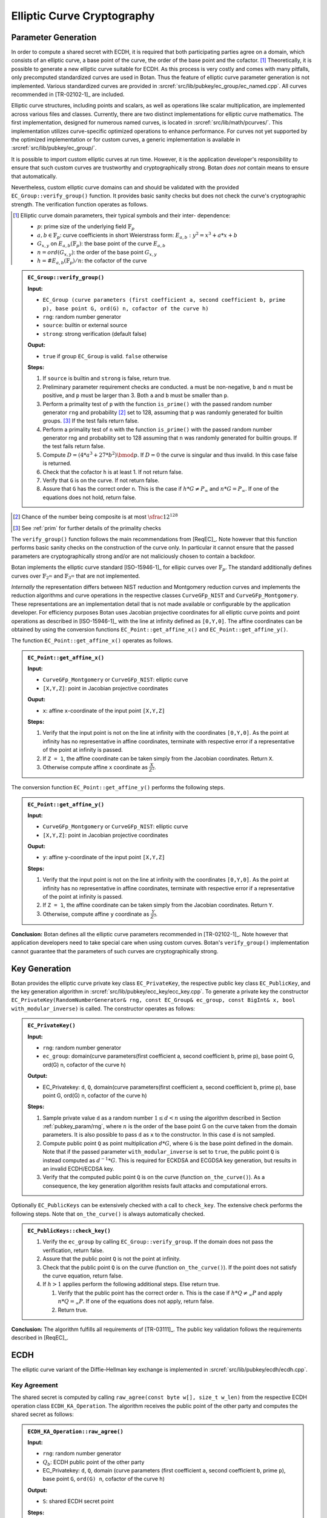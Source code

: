 .. _pubkey/ecc:

Elliptic Curve Cryptography
===========================

Parameter Generation
--------------------

In order to compute a shared secret with ECDH, it is required that both
participating parties agree on a domain, which consists of an elliptic
curve, a base point of the curve, the order of the base point and the cofactor.
[#ecc_domain_parameters]_
Theoretically, it is possible to generate a new elliptic curve suitable for
ECDH. As this process is very costly and comes with many pitfalls, only
precomputed standardized curves are used in Botan. Thus the feature of
elliptic curve parameter generation is not implemented. Various standardized
curves are provided in :srcref:`src/lib/pubkey/ec_group/ec_named.cpp`. All curves
recommended in [TR-02102-1]_ are included.

Elliptic curve structures, including points and scalars, as well as operations
like scalar multiplication, are implemented across various files and classes.
Currently, there are two distinct implementations for elliptic curve
mathematics. The first implementation, designed for numerous named curves, is
located in :srcref:`src/lib/math/pcurves/`. This implementation utilizes
curve-specific optimized operations to enhance performance. For curves not yet
supported by the optimized implementation or for custom curves, a generic
implementation is available in :srcref:`src/lib/pubkey/ec_group/`.

It is possible to import custom elliptic curves at run time. However, it is the
application developer's responsibility to ensure that such custom curves are
trustworthy and cryptographically strong. Botan *does not* contain means to
ensure that automatically.

Nevertheless, custom elliptic curve domains can and should be validated with
the provided ``EC_Group::verify_group()`` function. It provides basic sanity
checks but does not check the curve's cryptographic strength.
The verification function operates as follows.

.. [#ecc_domain_parameters]
   Elliptic curve domain parameters, their typical symbols and their inter-
   dependence:

   - :math:`p`: prime size of the underlying field :math:`\mathbb{F}_p`
   - :math:`a, b \in \mathbb{F}_p`: curve coefficients in short Weierstrass form:
     :math:`E_{a,b}: y^2 = x^3 + a*x + b`
   - :math:`G_{x,y}` on :math:`E_{a,b}(\mathbb{F}_p)`: the base point of the curve :math:`E_{a,b}`
   - :math:`n = ord(G_{x,y})`: the order of the base point :math:`G_{x,y}`
   - :math:`h = \#E_{a,b}(\mathbb{F}_p)/n`: the cofactor of the curve

.. admonition:: ``EC_Group::verify_group()``

   **Input:**

   -  ``EC_Group (curve parameters (first coefficient a, second coefficient
      b, prime p), base point G, ord(G) n, cofactor of the curve h)``
   -  ``rng``: random number generator
   -  ``source``: builtin or external source
   -  ``strong``: strong verification (default false)

   **Ouput:**

   -  ``true`` if group ``EC_Group`` is valid. ``false`` otherwise

   **Steps:**

   1. If ``source`` is builtin and ``strong`` is false, return true.
   2. Preliminary parameter requirement checks are conducted. ``a`` must be
      non-negative, ``b`` and ``n`` must be positive, and ``p`` must be larger than 3.
      Both ``a`` and ``b`` must be smaller than ``p``.
   3. Perform a primality test of ``p`` with the function ``is_prime()``
      with the passed random number generator ``rng`` and probability
      [#ecc_prime_prob_details]_ set to 128, assuming that ``p`` was randomly generated
      for builtin groups. [#ecc_prime_check_details]_
      If the test fails return false.
   4. Perform a primality test of ``n`` with the function ``is_prime()``
      with the passed random number generator rng and probability set to 128
      assuming that ``n`` was randomly generated for builtin groups.
      If the test fails return false.
   5. Compute :math:`D=(4*a^3 + 27*b^2) \bmod p`. If :math:`D=0` the curve is
      singular and thus invalid. In this case false is returned.
   6. Check that the cofactor ``h`` is at least 1. If not return false.
   7. Verify that ``G`` is on the curve. If not return false.
   8. Assure that ``G`` has the correct order ``n``. This is the case if
      :math:`h*G \neq P_{\infty}` and :math:`n*G = P_{\infty}`.
      If one of the equations does not hold, return false.

.. [#ecc_prime_prob_details]
   Chance of the number being composite is at most :math:`\sfrac{1}{2^{128}}`

.. [#ecc_prime_check_details]
   See :ref:`prim` for further details of the primality checks

The ``verify_group()`` function follows the main recommendations from
[ReqEC]_. Note however that this function performs basic sanity checks on the
construction of the curve only. In particular it cannot ensure that the passed
parameters are cryptographically strong and/or are not maliciously chosen to
contain a backdoor.

Botan implements the elliptic curve standard [ISO-15946-1]_ for ellipic curves
over :math:`\mathbb{F}_p`. The standard additionally defines curves over
:math:`\mathbb{F}_{2^m}` and :math:`\mathbb{F}_{3^m}` that are not implemented.

*Internally* the representation differs between NIST reduction and Montgomery
reduction curves and implements the reduction algorithms and curve
operations in the respective classes ``CurveGFp_NIST`` and
``CurveGFp_Montgomery``. These representations are an implementation detail that
is not made available or configurable by the application developer.
For efficiency purposes Botan uses Jacobian projective
coordinates for all elliptic curve points and point operations as
described in [ISO-15946-1]_ with the line at infinity defined as ``[0,Y,0]``.
The affine coordinates can be obtained by using the conversion
functions ``EC_Point::get_affine_x()`` and ``EC_Point::get_affine_y()``.

The function ``EC_Point::get_affine_x()`` operates as follows.

.. admonition:: ``EC_Point::get_affine_x()``

   **Input:**

   -  ``CurveGFp_Montgomery`` or ``CurveGFp_NIST``: elliptic curve
   -  ``[X,Y,Z]``: point in Jacobian projective coordinates

   **Ouput:**

   -  ``x``: affine ``x``-coordinate of the input point ``[X,Y,Z]``

   **Steps:**

   1. Verify that the input point is not on the line at infinity with the
      coordinates ``[0,Y,0]``. As the point at infinity has no representative
      in affine coordinates, terminate with respective error if a
      representative of the point at infinity is passed.
   2. If ``Z = 1``, the affine coordinate can be taken simply from the Jacobian
      coordinates. Return ``X``.
   3. Otherwise compute affine ``x`` coordinate as
      :math:`\frac{X}{Z^{2}}`.

The conversion function ``EC_Point::get_affine_y()`` performs the following steps.

.. admonition:: ``EC_Point::get_affine_y()``

   **Input:**

   -  ``CurveGFp_Montgomery`` or ``CurveGFp_NIST``: elliptic curve
   -  ``[X,Y,Z]``: point in Jacobian projective coordinates

   **Ouput:**

   -  ``y``: affine ``y``-coordinate of the input point ``[X,Y,Z]``

   **Steps:**

   1. Verify that the input point is not on the line at infinity with the
      coordinates ``[0,Y,0]``. As the point at infinity has no representative
      in affine coordinates, terminate with respective error if a
      representative of the point at infinity is passed.
   2. If ``Z = 1``, the affine coordinate can be taken simply from the Jacobian
      coordinates. Return ``Y``.
   3. Otherwise, compute affine ``y`` coordinate as
      :math:`\frac{Y}{Z^{3}}`.

**Conclusion:** Botan defines all the elliptic curve parameters
recommended in [TR-02102-1]_.
Note however that application developers need to take special care when using
custom curves. Botan's ``verify_group()`` implementation cannot guarantee that
the parameters of such curves are cryptographically strong.

Key Generation
--------------

Botan provides the elliptic curve private key class ``EC_PrivateKey``, the
respective public key class ``EC_PublicKey``, and the key generation
algorithm in :srcref:`src/lib/pubkey/ecc_key/ecc_key.cpp`. To generate a private
key the constructor ``EC_PrivateKey(RandomNumberGenerator& rng, const
EC_Group& ec_group, const BigInt& x, bool with_modular_inverse)`` is
called. The constructor operates as follows:

.. admonition:: ``EC_PrivateKey()``

   **Input:**

   -  ``rng``: random number generator
   -  ``ec_group``: domain(curve parameters(first coefficient a, second
      coefficient b, prime p), base point G, ord(G) n, cofactor of the
      curve h)

   **Output:**

   -  EC_Privatekey: ``d``, ``Q``, domain(curve parameters(first coefficient a,
      second coefficient b, prime p), base point G, ord(G) n, cofactor of
      the curve h)

   **Steps:**

   1. Sample private value ``d`` as a random number :math:`1 \leq d < n` using the algorithm
      described in Section :ref:`pubkey_param/rng`, where :math:`n` is the order of the
      base point G on the curve taken from the domain parameters. It is
      also possible to pass ``d`` as ``x`` to the constructor. In this case ``d``
      is not sampled.
   2. Compute public point ``Q`` as point multiplication :math:`d*G`, where ``G`` is the
      base point defined in the domain. Note that if the passed parameter
      ``with_modular_inverse`` is set to ``true``, the public point ``Q`` is
      instead computed as :math:`d^{-1}*G`. This is required for ECKDSA and ECGDSA key
      generation, but results in an invalid ECDH/ECDSA key.
   3. Verify that the computed public point ``Q`` is on the curve (function
      ``on_the_curve()``). As a consequence, the key generation algorithm
      resists fault attacks and computational errors.

Optionally ``EC_PublicKeys`` can be extensively checked with a call to
``check_key``. The extensive check performs the following steps. Note that
``on_the_curve()`` is always automatically checked.

.. admonition:: ``EC_PublicKeys::check_key()``

   1. Verify the ``ec_group`` by calling ``EC_Group::verify_group``. If the
      domain does not pass the verification, return false.
   2. Assure that the public point ``Q`` is not the point at infinity.
   3. Check that the public point ``Q`` is on the curve (function
      ``on_the_curve()``). If the point does not satisfy the curve equation,
      return false.
   4. If :math:`h>1` applies perform the following additional steps. Else return true.

      1. Verify that the public point has the correct order ``n``. This is
         the case if :math:`h*Q \neq_\infty P` and apply :math:`n*Q =_\infty P`.
         If one of the equations does not apply,
         return false.
      2. Return true.

**Conclusion:** The algorithm fulfills all requirements of [TR-03111]_.
The public key validation follows the requirements described in [ReqEC]_.

.. _pubkey/ecdh:

ECDH
----

The elliptic curve variant of the Diffie-Hellman key exchange is
implemented in :srcref:`src/lib/pubkey/ecdh/ecdh.cpp`.

Key Agreement
^^^^^^^^^^^^^

The shared secret is computed by calling ``raw_agree(const byte w[],
size_t w_len)`` from the respective ECDH operation class
``ECDH_KA_Operation``. The algorithm receives the public point of the
other party and computes the shared secret as follows:

.. admonition:: ``ECDH_KA_Operation::raw_agree()``

   **Input:**

   -  ``rng``: random number generator
   -  :math:`Q_b`: ECDH public point of the other party
   -  EC_Privatekey: ``d``, ``Q``, domain (curve parameters (first coefficient
      ``a``, second coefficient ``b``, prime ``p``), base point ``G``, ``ord(G) n``,
      cofactor of the curve ``h``)

   **Output:**

   -  ``S``: shared ECDH secret point

   **Steps:**

   1. Compute intermediate value :math:`i=(h^{-1} \bmod n)*d`, where ``h`` is the cofactor taken from the
      agreed domain.
   2. Verify that the received public point :math:`Q_b` is on the elliptic curve. This
      check is part of the decode function ``OS2ECP()``.
   3. Sample a :math:`\lceil \frac{length(n)}{2} \rceil` bit long random blinding ``mask`` from ``rng`` and compute
      :math:`i' = i+n*mask`.
   4. Compute the shared secret point ``S`` as :math:`S = (h*Q_b)*i' = (h*Q_b)*(h^{-1} \bmod n )*d = Q_b*d`.
      This computation utilizes
      randomized Jacobian point coordinates with a blinding masks that is
      equal in size to the underlying field.
   5. Verify that the computed shared secret point ``S`` is on the selected
      elliptic curve (``on_the_curve()``).
   6. Return affine x coordinate of shared point ``S`` as shared secret.
      Before the transformation to affine coordinates is carried out, it is
      checked, if the shared point S is the point at infinity
      (``is_zero()``). If that is the case, a respective error is thrown.

Optionally a specified KDF is applied to the shared secret.

**Conclusion:** The implemented ECDH key agreement algorithm complies
with the algorithm shown in chapter 4.3.1 of [TR-03111]_ and thus fulfills
the ECDH criteria listed in [TR-02102-1]_, if a recommended curve was
chosen. Furthermore, it is recommended to utilize the optional KDF to
derive a symmetric key.


ECDSA
-----

The Digital Signature Algorithm over elliptic curves is implemented in
:srcref:`src/lib/pubkey/ecdsa/ecdsa.cpp`.
The implementation follows [X9.62]_ or [RFC6979]_ if the corresponding module is enabled.

Signature Schemes
^^^^^^^^^^^^^^^^^

Similarly to DSA, ECDSA uses the DL/ECSSA (EMSA1) [IEEE-1363-2000]_ signature scheme to
compute a representative of the message to be signed.

Signature Creation
^^^^^^^^^^^^^^^^^^

The signature generation algorithm works as follows:

.. admonition:: ``ECDSA_Signature_Operation::raw_sign()``

   **Input:**

   -  ``rng``: random number generator
   -  ``m``: raw bytes to sign (EMSA1 encoded data)
   -  EC_Privatekey: ``d``, ``Q``, domain (curve parameters (first coefficient
      ``a``, second coefficient ``b``, prime ``p``), base point ``G``, ``ord(G) n``,
      cofactor of the curve ``h``)

   **Output:**

   -  (``r``, ``s``): ECDSA signature

   **Steps:**

   1. Generate parameter ``k`` as a random number :math:`0<k< \lvert E \rvert` using the algorithm
      described in Section :ref:`pubkey_param/rng` or as HMAC_DRBG output
      [RFC6979]_. If Botan is compiled with the module RFC6979 the HMAC_DRBG
      is used, otherwise ``k`` is sampled from the passed random number
      generator ``rng``. HMAC_DRBG is deterministic and k thus depends on the
      HMAC_DRBG inputs ``m``, ``n`` and ``d``.
   2. Sample a :math:`\lceil \frac{lenth(n)}{2} \rceil` bit long random blinding
      ``mask`` from ``rng`` and compute :math:`k'=k+n*mask`.
      Compute the point multiplication :math:`k_p=(x_1,y_1)=k'*G`, where G is the base point of the
      domain. This computation utilizes randomized Jacobian point
      coordinates with a blinding masks that is equal in size to the
      underlying field. Compute :math:`r=x_1 \bmod n` and :math:`s=k^{-1}*(r*d+m)\bmod n`.
      Computation of :math:`r*d+m` is blinded by
      computing it as :math:`(r*d*b+m*b)/b`. If :math:`s=0 \lor r=0` applies,
      the algorithm terminates with an error.

**Remark:** If Botan is built with the RFC6979 module, it implements
deterministic ECDSA signatures, which are not covered by [TR-03111]_. In
this case the implemented ECDSA signature algorithm is not [FIPS-186-4]_
conform. However, the RFC6979 module is prohibited in the BSI module
policy.

Signature Verification
^^^^^^^^^^^^^^^^^^^^^^

The signature verification algorithm works as follows:

.. admonition:: ``ECDSA_Verification_Operation::verify()``

   **Input:**

   -  ``m``: message bytes
   -  EC_Publickey: ``Q``, domain (curve parameters (first coefficient ``a``,
      second coefficient ``b``, prime ``p``), base point ``G``, ``ord(G) n``,
      cofactor of the curve ``h``)
   -  (``r``, ``s``): ECDSA signature

   **Output:**

   -  ``true``, if the signature for message ``m`` is valid. ``false`` otherwise.

   **Steps:**

   1. Verify the passed signature has length :math:`2*qbits`. If that is not the case
      ``false`` is returned.
   2. Assure that :math:`0<r<n \land 0<s<n`. Otherwise the signature is invalid.
   3. Compute :math:`w=s^{-1}\bmod n`
   4. Compute :math:`v_1=m*w \bmod n` and :math:`v_2=r*w \bmod n`
   5. Compute the point :math:`v=(x_1, y_1)=v_1*G+v_2*Q` with Shamir's trick [DI08]_.
   6. Return ``true`` if :math:`x_1 \equiv r \bmod n` applies. ``false`` otherwise.


ECKCDSA
-------

The Korean Certificate-based Digital Signature Algorithm over elliptic
curves is implemented in :srcref:`src/lib/pubkey/eckcdsa/eckcdsa.cpp`. The
implementation follows [ISO-14888-3]_.

Signature Schemes
^^^^^^^^^^^^^^^^^

Unlike other DSA variants, ECKCDSA does not use the DL/ECSSA (EMSA1) [IEEE-1363-2000]_
signature scheme to compute a representative of the message to be
signed.
Instead, besides the message itself,
it also includes the public key in the representative.

Signature Creation
^^^^^^^^^^^^^^^^^^

The signature generation algorithm works as follows:

.. admonition:: ``ECKCDSA_Signature_Operation::raw_sign()``

   **Input:**

   -  ``m``: raw bytes to sign (the hash-code ``H`` in  [ISO-14888-3]_,
      which is the truncated hash from the public key and message)
   -  EC_Privatekey with inverse: ``d``, ``Q``, domain (curve parameters (first coefficient
      ``a``, second coefficient ``b``, prime ``p``), base point ``G``, ``ord(G) n``,
      cofactor of the curve ``h``)
   -  ``rng``: random number generator

   **Output:**

   -  (r,s): ECKCDSA signature

   **Steps:**

   1. Sample parameter k as a random number
      :math:`0 < k < n`
      from ``rng`` using the algorithm described in Section
      :ref:`pubkey_param/rng`.
   2. Sample a :math:`\lceil \frac{lenth(n)}{2} \rceil` bit long random blinding
      ``mask`` from ``rng`` and compute :math:`k'=k+n*mask`.
   3. Compute point :math:`W=(x_1,y_1)=k'*G`.
   4. Compute the witness
      :math:`{r = h}{(x_{1})}`
      , where :math:`h`
      is the hash function used in the current instance of the signature scheme.
   5. If the output length of the hash function :math:`h` exceeds the size of the group order,
      truncate the *low side* in :math:`r` on a byte level to the size of the group order.
      This means bytes in :math:`r` are discarded starting from the beginning of the byte sequence.
   6. Compute
      :math:`{s = {d \ast {({{k - r}\oplus m})}}}\bmod n`
      . If :math:`s=0` applies, the algorithm terminates with an error.
   7. Return ECKCDSA signature (r,s).

Signature Verification
^^^^^^^^^^^^^^^^^^^^^^

The signature verification algorithm works as follows:

.. admonition:: ``ECKCDSA_Verification_Operation::verify()``

   **Input:**

   -  ``m``: raw bytes to verify (the hash-code ``H`` in  [ISO-14888-3]_,
      which is the truncated hash from the public key and message)
   -  EC_Publickey: ``Q``, domain (curve parameters (first coefficient ``a``,
      second coefficient ``b``, prime ``p``), base point ``G``, ``ord(G) n``,
      cofactor of the curve ``h``)
   -  (``r``, ``s``): ECKCDSA signature

   **Output:**

   -  ``true``, if the signature for message ``m`` is valid. ``false`` otherwise

   **Steps:**

   1. Perform preliminary parameter checks and verifies that :math:`0<s<n` applies.
      Terminates otherwise.
   2. Compute :math:`e=r \oplus m \bmod n`.
   3. Compute point :math:`W=s*Q+e*G` with Shamir's trick.
   4. Recompute the witness :math:`r'=h(x_i)`,
      where :math:`h` is the hash function used in the current instance of the signature scheme.
   5. If the output length of the hash function :math:`h` exceeds the size of the group order,
      truncate the *low side* in :math:`r` on a byte level to the size of the group order.
      This means bytes in :math:`r` are discarded starting from the beginning of the byte sequence.
   6. Return ``true`` if the recomputed witness :math:`r'` is equal to
      the witness :math:`r` inside the signature.
      Otherwise return ``false``.


ECGDSA
------

Signature Schemes
^^^^^^^^^^^^^^^^^

The German Digital Signature Algorithm over elliptic curves is
implemented in :srcref:`src/lib/pubkey/ecgdsa/ecgdsa.cpp`. The implementation
follows [ISO-14888-3]_.

Signature Creation
^^^^^^^^^^^^^^^^^^

The signature generation algorithm works as follows:

.. admonition:: ``ECGDSA_Signature_Operation::raw_sign()``

   **Input:**

   -  ``m``: raw bytes to sign (EMSA1 encoded data)
   -  EC_Privatekey with invers: ``d``, ``Q``, domain (curve parameters (first coefficient
      ``a``, second coefficient ``b``, prime ``p``), base point ``G``, ``ord(G) n``,
      cofactor of the curve ``h``)
   -  ``rng``: random number generator

   **Output:**

   -  (r,s): ECGDSA signature

   **Steps:**

   1. Sample parameter ``k`` as a random number
      :math:`0 < k < n`
      from ``rng`` using the algorithm described in Section
      :ref:`pubkey_param/rng` .
   2. Sample a :math:`\lceil \frac{lenth(n)}{2} \rceil` bit long random blinding
      ``mask`` from ``rng`` and compute :math:`k'=k+n*mask`.
   3. Compute point :math:`W=(x_1,y_1)=k'*G`. This computation utilizes randomized Jacobian point
      coordinates with a blinding masks that is equal in size to the
      underlying field.
   4. Set :math:`{r = x_{1}}\bmod n`
   5. Compute :math:`{s = {d \ast {({{k \ast r} - m})}}}\bmod n`.
   6. If :math:`s = {0 \vee r} = 0`
      applies, the algorithm terminates with an error.
   7. Return ECGDSA signature (r,s).

Signature Verification
^^^^^^^^^^^^^^^^^^^^^^

The signature verification algorithm works as follows:

.. admonition:: ``ECGDSA_Verification_Operation::verify()``

   **Input:**

   -  ``m``: message bytes
   -  EC_Publickey: ``Q``, domain (curve parameters (first coefficient ``a``,
      second coefficient ``b``, prime ``p``), base point ``G``, ``ord(G) n``,
      cofactor of the curve ``h``)
   -  (``r``, ``s``): ECGDSA signature

   **Output:**

   -  ``true``, if the signature for message ``m`` is valid. ``false`` otherwise

   **Steps:**

   1. Perform preliminary parameter checks and verify that
      :math:`0 < r < {n \land 0} < s < n`
      applies.
   2. Compute :math:`r^{- 1}\bmod n`
   3. Compute :math:`{v_{1} = {r^{- 1} \ast m}}\bmod n`
      and :math:`{v_{2} = {r^{- 1} \ast s}}\bmod n`.
   4. Compute point
      :math:`W = {{v_{1} \ast G} + {v_{2} \ast Q}}`
   5. Return ``true`` if :math:`r \equiv x_1 \bmod q` applies. Otherwise it returns ``false``.

